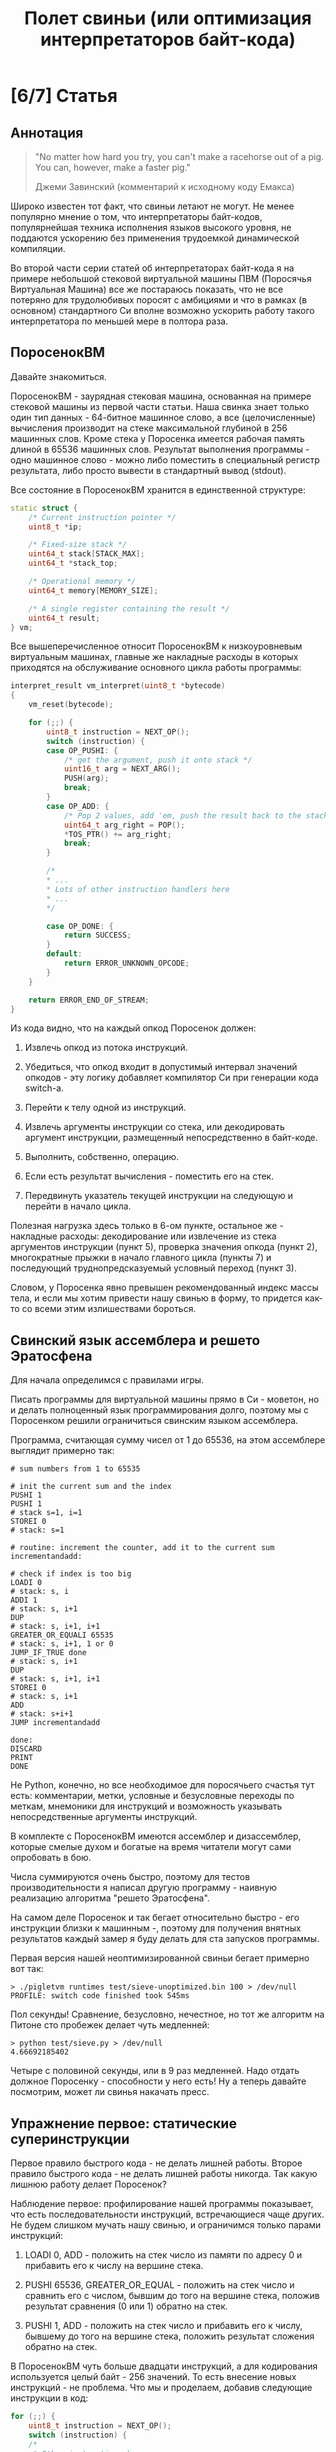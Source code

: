 #+OPTIONS: ^:nil num:nil p:nil timestamp:nil todo:nil date:nil creator:nil author:nil toc:nil
#+TITLE: Полет свиньи (или оптимизация интерпретаторов байт-кода)
* TODO [6/7] Статья
** DONE Аннотация

   #+BEGIN_QUOTE
   "No matter how hard you try, you can't make a racehorse out of a pig. You can, however, make a
   faster pig."

   Джеми Завинский (комментарий к исходному коду Емакса)
   #+END_QUOTE

   Широко известен тот факт, что свиньи летают не могут. Не менее популярно мнение о том, что
   интерпретаторы байт-кодов, популярнейшая техника исполнения языков высокого уровня, не поддаются
   ускорению без применения трудоемкой динамической компиляции.

   Во второй части серии статей об интерпретаторах байт-кода я на примере небольшой стековой
   виртуальной машины ПВМ (Поросячья Виртуальная Машина) все же постараюсь показать, что не все
   потеряно для трудолюбивых поросят с амбициями и что в рамках (в основном) стандартного Си вполне
   возможно ускорить работу такого интерпретатора по меньшей мере в полтора раза.

** DONE ПоросенокВМ

   Давайте знакомиться.

   ПоросенокВМ - заурядная стековая машина, основанная на примере стековой машины из первой части
   статьи. Наша свинка знает только один тип данных - 64-битное машинное слово, а все
   (целочисленные) вычисления производит на стеке максимальной глубиной в 256 машинных слов. Кроме
   стека у Поросенка имеется рабочая память длиной в 65536 машинных слов. Результат выполнения
   программы - одно машинное слово - можно либо поместить в специальный регистр результата, либо
   просто вывести в стандартный вывод (stdout).

   Все состояние в ПоросенокВМ хранится в единственной структуре:

   #+BEGIN_SRC cpp
static struct {
    /* Current instruction pointer */
    uint8_t *ip;

    /* Fixed-size stack */
    uint64_t stack[STACK_MAX];
    uint64_t *stack_top;

    /* Operational memory */
    uint64_t memory[MEMORY_SIZE];

    /* A single register containing the result */
    uint64_t result;
} vm;

   #+END_SRC

   Все вышеперечисленное относит ПоросенокВМ к низкоуровневым виртуальным машинах, главные же
   накладные расходы в которых приходятся на обслуживание основного цикла работы программы:

   #+BEGIN_SRC cpp
interpret_result vm_interpret(uint8_t *bytecode)
{
    vm_reset(bytecode);

    for (;;) {
        uint8_t instruction = NEXT_OP();
        switch (instruction) {
        case OP_PUSHI: {
            /* get the argument, push it onto stack */
            uint16_t arg = NEXT_ARG();
            PUSH(arg);
            break;
        }
        case OP_ADD: {
            /* Pop 2 values, add 'em, push the result back to the stack */
            uint64_t arg_right = POP();
            *TOS_PTR() += arg_right;
            break;
        }

        /*
        * ...
        * Lots of other instruction handlers here
        * ...
        */

        case OP_DONE: {
            return SUCCESS;
        }
        default:
            return ERROR_UNKNOWN_OPCODE;
        }
    }

    return ERROR_END_OF_STREAM;
}

    #+END_SRC

   Из кода видно, что на каждый опкод Поросенок должен:

   1. Извлечь опкод из потока инструкций.

   2. Убедиться, что опкод входит в допустимый интервал значений опкодов - эту логику добавляет
      компилятор Си при генерации кода switch-а.

   3. Перейти к телу одной из инструкций.

   4. Извлечь аргументы инструкции со стека, или декодировать аргумент инструкции, размещенный
      непосредственно в байт-коде.

   5. Выполнить, собственно, операцию.

   6. Если есть результат вычисления - поместить его на стек.

   7. Передвинуть указатель текущей инструкции на следующую и перейти в начало цикла.

   Полезная нагрузка здесь только в 6-ом пункте, остальное же - накладные расходы: декодирование или
   извлечение из стека аргументов инструкции (пункт 5), проверка значения опкода (пункт 2),
   многократные прыжки в начало главного цикла (пункты 7) и последующий труднопредсказуемый условный
   переход (пункт 3).

   Словом, у Поросенка явно превышен рекомендованный индекс массы тела, и если мы хотим привести
   нашу свинью в форму, то придется как-то со всеми этим излишествами бороться.

** DONE Свинский язык ассемблера и решето Эратосфена

   Для начала определимся с правилами игры.

   Писать программы для виртуальной машины прямо в Си - моветон, но и делать полноценный язык
   программирования долго, поэтому мы с Поросенком решили ограничиться свинским языком ассемблера.

   Программа, считающая сумму чисел от 1 до 65536, на этом ассемблере выглядит примерно так:

   #+BEGIN_SRC
# sum numbers from 1 to 65535

# init the current sum and the index
PUSHI 1
PUSHI 1
# stack s=1, i=1
STOREI 0
# stack: s=1

# routine: increment the counter, add it to the current sum
incrementandadd:

# check if index is too big
LOADI 0
# stack: s, i
ADDI 1
# stack: s, i+1
DUP
# stack: s, i+1, i+1
GREATER_OR_EQUALI 65535
# stack: s, i+1, 1 or 0
JUMP_IF_TRUE done
# stack: s, i+1
DUP
# stack: s, i+1, i+1
STOREI 0
# stack: s, i+1
ADD
# stack: s+i+1
JUMP incrementandadd

done:
DISCARD
PRINT
DONE
    #+END_SRC

   Не Python, конечно, но все необходимое для поросячьего счастья тут есть: комментарии, метки,
   условные и безусловные переходы по меткам, мнемоники для инструкций и возможность указывать
   непосредственные аргументы инструкций.

   В комплекте с ПоросенокВМ имеются ассемблер и дизассемблер, которые смелые духом и богатые на
   время читатели могут сами опробовать в бою.

   Числа суммируются очень быстро, поэтому для тестов производительности я написал другую
   программу - наивную реализацию алгоритма "решето Эратосфена".

   На самом деле Поросенок и так бегает относительно быстро - его инструкции близки к машинным -,
   поэтому для получения внятных результатов каждый замер я буду делать для ста запусков программы.

   Первая версия нашей неоптимизированной свиньи бегает примерно вот так:

   #+BEGIN_SRC shell
   > ./pigletvm runtimes test/sieve-unoptimized.bin 100 > /dev/null
   PROFILE: switch code finished took 545ms
   #+END_SRC

   Пол секунды! Сравнение, безусловно, нечестное, но тот же алгоритм на Питоне сто пробежек
   делает чуть медленней:

   #+BEGIN_SRC shell
   > python test/sieve.py > /dev/null
   4.66692185402
   #+END_SRC

   Четыре с половиной секунды, или в 9 раз медленней. Надо отдать должное Поросенку - способности у
   него есть! Ну а теперь давайте посмотрим, может ли свинья накачать пресс.

** DONE Упражнение первое: статические суперинструкции

   Первое правило быстрого кода - не делать лишней работы. Второе правило быстрого кода - не делать
   лишней работы никогда. Так какую лишнюю работу делает Поросенок?

   Наблюдение первое: профилирование нашей программы показывает, что есть последовательности
   инструкций, встречающиеся чаще других. Не будем слишком мучать нашу свинью, и ограничимся только
   парами инструкций:

   1. LOADI 0, ADD - положить на стек число из памяти по адресу 0 и прибавить его к числу на вершине стека.

   2. PUSHI 65536, GREATER_OR_EQUAL - положить на стек число и сравнить его с числом, бывшим до того
      на вершине стека, положив результат сравнения (0 или 1) обратно на стек.

   3. PUSHI 1, ADD - положить на стек число и прибавить его к числу, бывшему до того на вершине
      стека, положить результат сложения обратно на стек.

   В ПоросенокВМ чуть больше двадцати инструкций, а для кодирования используется целый байт - 256
   значений. То есть внесение новых инструкций - не проблема. Что мы и проделаем, добавив следующие
   инструкции в код:

   #+BEGIN_SRC cpp
     for (;;) {
         uint8_t instruction = NEXT_OP();
         switch (instruction) {
         /*
          * Other instructions here
          * */
         case OP_LOADADDI: {
             /* get immediate argument as an memory address , add it to value from the address to the top
              * of the stack */
             uint16_t addr = NEXT_ARG();
             uint64_t val = vm.memory[addr];
             *TOS_PTR() += val;
             break;
         }
         case OP_GREATER_OR_EQUALI:{
             /* get the immediate argument, compare it with the value from the address to the top of the stack */
             uint64_t arg_right = NEXT_ARG();
             *TOS_PTR() = PEEK() >= arg_right;
             break;
         }
         case OP_ADDI: {
             /* Add immediate value to the top of the stack */
             uint16_t arg_right = NEXT_ARG();
             *TOS_PTR() += arg_right;
             break;
         }
         /*
          * Other instructions here
          * */
     }

   #+END_SRC

   Ничего сложного. Давайте посмотрим, что из этого получилось:

   #+BEGIN_SRC shell
   > ./pigletvm runtimes test/sieve.bin 100 > /dev/null
   PROFILE: switch code finished took 410ms
   #+END_SRC

   Ого! Кода всего-то на три новых инструкции, а выиграли мы полторы сотни миллисекунд!

   Выигрыш здесь достигается благодаря тому, что Поросенок при выполнении таких инструкций вообще не
   делает лишних движений: поток исполнения не вываливается в главный цикл, ничего лишнего не
   декодирует, аргументы инструкций не проходят через стек.

   Прием это называется /статическими суперинструкциями/, поскольку дополнительные инструкции
   определяются статически, то есть программистом виртуальной машины на этапе разработки. Это
   совершенно честная техника и очень простая техника, ее в той или иной форме используются все
   популярные виртуальные машины языков программирования.

   Главная проблема тут - определить, какие именно инструкции надо объединить. Разные программы
   пользуются разными последовательностями, и узнать эти последовательности можно только на этапе
   запуска конкретного кода.

   Словом, следующим шагом тут могла бы стать динамическая компиляция суперинструкций в контексте
   конкретной программы, то есть /динамические суперинструкции/. В 90-ые и в начале 00-ых это техника
   играла роль примитивной jit-компиляция.

   К рамках же обычного Си это сделать невозможно, и Поросенок совершенно резонно не считает это
   честным соревнованием. К счастью, у меня для него есть пара упражнений получше.

** DONE Упражнение второе: проверка интервала значений опкодов

   Следуя нашим правилам быстро кода еще раз зададимся вечным вопросом: что можно не делать?

   Когда мы знакомились с устройством ПоросенокВМ я перечислял все то, что виртуальная машина делает
   на каждый опкод. И пункт 2 (проверка значения опкода на вхождение в допустимый интервал значений
   switch), тут вызывает больше всего подозрений.

   Давайте присмотримся к тому, как GCC компилирует конструкцию switch:

   1. Строится таблица переходов, т.е. таблица, отображающая значение опкода на адрес исполняющего
      тело инструкции кода.

   2. Вставляется код, который проверяет, входит ли полученный опкод в интервал всех возможных
      значений switch'а, и отправляющий к метке default, если для опкода нет обработчика.

   3. Вставляется код, переходящий к обработчику.

   Но зачем делать проверку интервала значений на каждую инструкцию? Мы считаем, что байт-код у нас
   бывает либо правильный - завершающий исполнение инструкцией OP_DONE, либо неправильный - вышедший
   за пределы байт-кода. Хвост потока опкодов отмечен нулем, а нуль - опкод инструкции OP_ABORT,
   завершающей исполнение байт-кода с ошибкой.

   Выходит, нам вообще не нужна эта проверка! И Поросенок должен уметь доносить эту мысль до
   компилятора. Попробуем немного поправить главный switch:

   #+BEGIN_SRC cpp

   uint8_t instruction = NEXT_OP();
   /* Let the compiler know that opcodes are always between 0 and 31 */
   switch (instruction & 0x1f) {
      /* All the instructions here */
      case 26 ... 0x1f:
          /*Handle the remaining 5 non-existing opcodes*/
          return ERROR_UNKNOWN_OPCODE;
      }
   }

   #+END_SRC

   Зная, что инструкций у нас всего 26 штук, мы накладываем битовую маску (восьмеричное значение
   0x1f это двоичное 0b11111, покрывающее интервал значений от 0 до 31) на опкод, и добавляем
   обработчики на неиспользованные значения в интервале от 26 до 31.

   Битовые инструкции - одни из самых дешевых в архитектуре x86, и уж точно дешевле проблемных
   условных переходов вроде того, что использует проверка на интервал значений. Теоретически мы
   должны выигрывать несколько циклов на каждой исполняемой инструкции, если только компилятор
   поймет наш намек.

   Кстати говоря, способ указания интервала значений в case - не стандартный Си, а расширение GCC.
   Но для наших целей этот код сойдет, тем более что переделать его на несколько обработчиков для
   каждого из ненужных значений несложно.

   Пробуем:

   #+BEGIN_SRC shell

   > ./pigletvm runtimes test/sieve.bin  100 > /dev/null
   PROFILE: switch code finished took 437ms
   PROFILE: switch code (no range check) finished took 383ms

   #+END_SRC

   Еще 50 миллисекунд! Поросенок, ты будто бы в плечах раздался..?

** DONE Упражнение третье: трассы

   Какие еще упражнения могут помочь Поросенку? Самая большая экономия у нас вышла благодаря
   суперинструкциям. А суперинструкции уменьшают число выходов в главный цикл и соответствующих
   накладных расходов.

   Главный цикл и единственный switch - ключевое проблемное место с точки зрения процессоров с
   внеочередным выполнением инструкций. И хотя современные предсказатели ветвлений научились неплохо
   предсказывать даже такие сложные непрямые переходы - "размазывание" мест ветвлений по коду может
   помочь процессору быстро переходить к часто встречающимся вместе инструкциям.

   Другая проблема - побайтовое чтение тела инструкций и непосредственных аргументов из байт-кода.
   Физические машины оперируют 64-битным машинным словом, и не очень любят, когда код оперирует
   меньшими значениями.

   Компиляторы часто оперируют /базовыми блоками/, т.е. последовательностями инструкций без ветвлений
   и меток внутри. Базовый блок начинается либо с начала программы, либо с метки, и заканчивается
   либо концом программы, условным ветвлением или прямым переходом к метке, начинающей другой
   базовому блоку .

   У работы с базовыми блоков много преимуществ, но свинью заинтересовала именно ключевая их
   особенность: инструкции в пределах базового блока выполняются последовательно. Было бы здорово
   как-нибудь выделять эти базовые блоки и исполнять инструкции в них /не теряя времени на выход в
   главный цикл/.

   В наших целях можно даже расширить определение базового блока до /трассы/. Трасса в терминах
   ПоросенокВМ будет включать в себя все последовательно связанные (то есть при помощи безусловного,
   прямого перехода) базовые блоки.

   Кроме последовательного выполнения инструкций неплохо было бы еще заранее декодировать
   непосредственные аргументы инструкций.

   Звучит все это страшно. В конце концов, это напоминает динамическую компиляцию, которые мы решили
   не использовать. Поросенок даже немного засомневался, но на практике все оказалось не так плохо.

   Давайте сначала подумаем, как можно представить отдельную инструкцию, входящую в трассу:

   #+BEGIN_SRC cpp
   struct scode {
       uint64_t arg;
       trace_op_handler *handler;
   };
   #+END_SRC

   Здесь arg - заранее декодированный аргумент инструкции, а handler - функция, выполняющая логику
   самой инструкции.

   Теперь представление каждой трассы:

   #+BEGIN_SRC cpp
   typedef scode trace[MAX_TRACE_LEN];
   #+END_SRC

   То есть трассы это последовательность с-кодов фиксированной максимальной длины. И, наконец, сам
   кеш трасс внутри виртуальной машины выглядит как-то так:

   #+BEGIN_SRC cpp
   trace trace_cache[MAX_CODE_LEN];
   #+END_SRC

   Это просто массив из трассы длиной, соответствующей максимально возможной длине байт-кода. Это,
   конечно, ленивое решение, практически же для экономии памяти имеет смысл использовать
   хэш-таблицу.

   В начале работы интерпретатора первый handler каждой из трасс будет сам себя компилировать:

   #+BEGIN_SRC cpp
    for (size_t trace_i = 0; trace_i < MAX_CODE_LEN; trace_i++ )
        vm_trace.trace_cache[trace_i][0].handler = trace_compile_handler;
   #+END_SRC

   Теперь главный цикл выглядит следующим образом:

   #+BEGIN_SRC cpp
   while(vm_trace.is_running) {
      scode *code = &vm_trace.trace_cache[vm_trace.pc][0];
      code->handler(code);
   }
   #+END_SRC

   Компилирующий обработчик чуть сложнее, и, помимо сборки трассы, начинающейся от текущей
   инструкции, он

   #+BEGIN_SRC cpp
     static void trace_compile_handler(scode *trace_head)
     {
         scode *trace_tail = trace_head;

         /*
          * Trace building here
          */

         /* now, run the chain that has a trace_compile_handler replaced with proper instruction handler
          * function pointer */
         trace_head->handler(trace_head);
     }

   #+END_SRC

   А каждый обработчик инструкции выглядит следующим образом:

   #+BEGIN_SRC cpp
   static void op_add_handler(scode *code)
   {
       uint64_t arg_right = POP();
       *TOS_PTR() += arg_right;

       /*
       * Call the next trace handler
       * */

       /* scodes are located in an array so we can use pointer arithmetic to get the next handler */
       code++;
       code->handler(code);
   }
   #+END_SRC

   Завершает работу каждой трассы специальный обработчик, не делающий никаких вызовов в хвосте
   функции:

   #+BEGIN_SRC cpp
   static void op_done_handler(scode *code)
   {
       (void) code;

       vm_trace.is_running = false;
       vm_trace.error = SUCCESS;
   }
   #+END_SRC

   Все это чуть сложнее, чем простое добавление суперинструкций, но давайте посмотрим, дало ли это
   нам что-нибудь:

   #+BEGIN_SRC shell
   > ./pigletvm runtimes test/sieve.bin  100 > /dev/null
   PROFILE: switch code finished took 427ms
   PROFILE: switch code (no range check) finished took 395ms
   PROFILE: trace code finished took 367ms
   #+END_SRC

   Ура, еще тридцать миллисекунд!

   Как же так? Вместо простых переходов по меткам мы делаем цепочки вызовов обработчиков инструкций.
   Тратим время на вызовы и передачу аргументов, но все равно Поросенок по трассам бегает быстрее
   простого switch с его метками.

   Такой выигрыш по производительности трасс достигается благодаря трем факторам:

   1. Предсказать ветвления, разбросанные по разным местам кода, легко.

   2. Аргументы обработчиков всегда предекодированы в полное машинное слово, и делается это только
      один раз - во время компиляции трассы.

   3. Сами цепочки функции компилятор превращает в единственный вызов первой функции-обработчика,
      что возможно благодаря оптимизации хвостового вызова.

   Думаю, можно подводить итоги свинских тренировок.

** TODO Резюме

   - Альтернативы? "Шитый" код? Регистровая машина? Jit? Другие оптимизации?

   - оптимизация работы со стеком - фиксированная глубина стека на каждой инструкции
